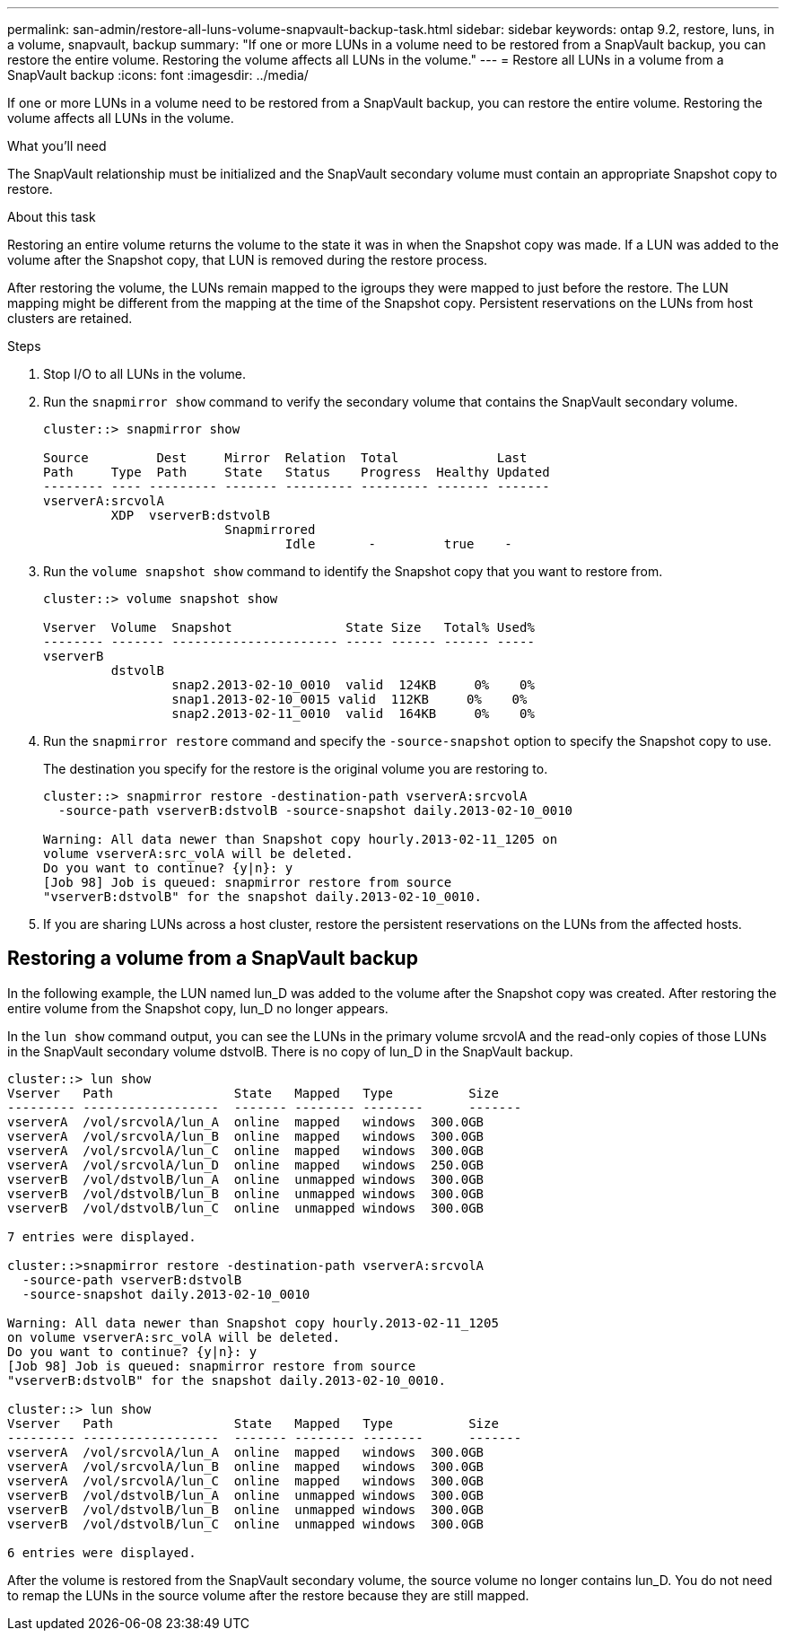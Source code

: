 ---
permalink: san-admin/restore-all-luns-volume-snapvault-backup-task.html
sidebar: sidebar
keywords: ontap 9.2, restore, luns, in a volume, snapvault, backup
summary: "If one or more LUNs in a volume need to be restored from a SnapVault backup, you can restore the entire volume. Restoring the volume affects all LUNs in the volume."
---
= Restore all LUNs in a volume from a SnapVault backup
:icons: font
:imagesdir: ../media/

[.lead]
If one or more LUNs in a volume need to be restored from a SnapVault backup, you can restore the entire volume. Restoring the volume affects all LUNs in the volume.

.What you'll need

The SnapVault relationship must be initialized and the SnapVault secondary volume must contain an appropriate Snapshot copy to restore.

.About this task

Restoring an entire volume returns the volume to the state it was in when the Snapshot copy was made. If a LUN was added to the volume after the Snapshot copy, that LUN is removed during the restore process.

After restoring the volume, the LUNs remain mapped to the igroups they were mapped to just before the restore. The LUN mapping might be different from the mapping at the time of the Snapshot copy. Persistent reservations on the LUNs from host clusters are retained.

.Steps

. Stop I/O to all LUNs in the volume.
. Run the `snapmirror show` command to verify the secondary volume that contains the SnapVault secondary volume.
+
----
cluster::> snapmirror show

Source         Dest     Mirror  Relation  Total             Last
Path     Type  Path     State   Status    Progress  Healthy Updated
-------- ---- --------- ------- --------- --------- ------- -------
vserverA:srcvolA
         XDP  vserverB:dstvolB
                        Snapmirrored
                                Idle       -         true    -
----

. Run the `volume snapshot show` command to identify the Snapshot copy that you want to restore from.
+
----
cluster::> volume snapshot show

Vserver  Volume  Snapshot               State Size   Total% Used%
-------- ------- ---------------------- ----- ------ ------ -----
vserverB
         dstvolB
                 snap2.2013-02-10_0010  valid  124KB     0%    0%
                 snap1.2013-02-10_0015 valid  112KB     0%    0%
                 snap2.2013-02-11_0010  valid  164KB     0%    0%
----

. Run the `snapmirror restore` command and specify the `-source-snapshot` option to specify the Snapshot copy to use.
+
The destination you specify for the restore is the original volume you are restoring to.
+
----
cluster::> snapmirror restore -destination-path vserverA:srcvolA
  -source-path vserverB:dstvolB -source-snapshot daily.2013-02-10_0010

Warning: All data newer than Snapshot copy hourly.2013-02-11_1205 on
volume vserverA:src_volA will be deleted.
Do you want to continue? {y|n}: y
[Job 98] Job is queued: snapmirror restore from source
"vserverB:dstvolB" for the snapshot daily.2013-02-10_0010.
----

. If you are sharing LUNs across a host cluster, restore the persistent reservations on the LUNs from the affected hosts.

== Restoring a volume from a SnapVault backup

In the following example, the LUN named lun_D was added to the volume after the Snapshot copy was created. After restoring the entire volume from the Snapshot copy, lun_D no longer appears.

In the `lun show` command output, you can see the LUNs in the primary volume srcvolA and the read-only copies of those LUNs in the SnapVault secondary volume dstvolB. There is no copy of lun_D in the SnapVault backup.

----
cluster::> lun show
Vserver   Path                State   Mapped   Type          Size
--------- ------------------  ------- -------- --------      -------
vserverA  /vol/srcvolA/lun_A  online  mapped   windows  300.0GB
vserverA  /vol/srcvolA/lun_B  online  mapped   windows  300.0GB
vserverA  /vol/srcvolA/lun_C  online  mapped   windows  300.0GB
vserverA  /vol/srcvolA/lun_D  online  mapped   windows  250.0GB
vserverB  /vol/dstvolB/lun_A  online  unmapped windows  300.0GB
vserverB  /vol/dstvolB/lun_B  online  unmapped windows  300.0GB
vserverB  /vol/dstvolB/lun_C  online  unmapped windows  300.0GB

7 entries were displayed.

cluster::>snapmirror restore -destination-path vserverA:srcvolA
  -source-path vserverB:dstvolB
  -source-snapshot daily.2013-02-10_0010

Warning: All data newer than Snapshot copy hourly.2013-02-11_1205
on volume vserverA:src_volA will be deleted.
Do you want to continue? {y|n}: y
[Job 98] Job is queued: snapmirror restore from source
"vserverB:dstvolB" for the snapshot daily.2013-02-10_0010.

cluster::> lun show
Vserver   Path                State   Mapped   Type          Size
--------- ------------------  ------- -------- --------      -------
vserverA  /vol/srcvolA/lun_A  online  mapped   windows  300.0GB
vserverA  /vol/srcvolA/lun_B  online  mapped   windows  300.0GB
vserverA  /vol/srcvolA/lun_C  online  mapped   windows  300.0GB
vserverB  /vol/dstvolB/lun_A  online  unmapped windows  300.0GB
vserverB  /vol/dstvolB/lun_B  online  unmapped windows  300.0GB
vserverB  /vol/dstvolB/lun_C  online  unmapped windows  300.0GB

6 entries were displayed.
----

After the volume is restored from the SnapVault secondary volume, the source volume no longer contains lun_D. You do not need to remap the LUNs in the source volume after the restore because they are still mapped.
